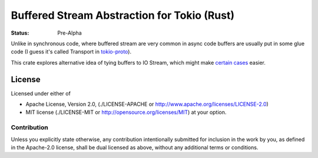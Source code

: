 ============================================
Buffered Stream Abstraction for Tokio (Rust)
============================================

:Status: Pre-Alpha

Unlike in synchronous code, where buffered stream are very common in async code
buffers are usually put in some glue code (I guess it's called Transport
in tokio-proto_).

This crate explores alternative idea of tying buffers to IO Stream, which
might make `certain cases`_ easier.

.. _tokio-proto: https://github.com/tokio-rs/tokio-proto
.. _certain cases: https://github.com/popravich/minihttp/blob/333992f71b0abe31d2222345e64e6dbc07d60a2b/examples/sendfile.rs#L44-L46

License
=======

Licensed under either of

* Apache License, Version 2.0,
  (./LICENSE-APACHE or http://www.apache.org/licenses/LICENSE-2.0)
* MIT license (./LICENSE-MIT or http://opensource.org/licenses/MIT)
  at your option.

Contribution
------------

Unless you explicitly state otherwise, any contribution intentionally
submitted for inclusion in the work by you, as defined in the Apache-2.0
license, shall be dual licensed as above, without any additional terms or
conditions.

